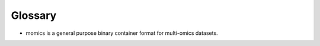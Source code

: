 .. _Glossary:

Glossary
--------

* momics is a general purpose binary container format for multi-omics datasets.
